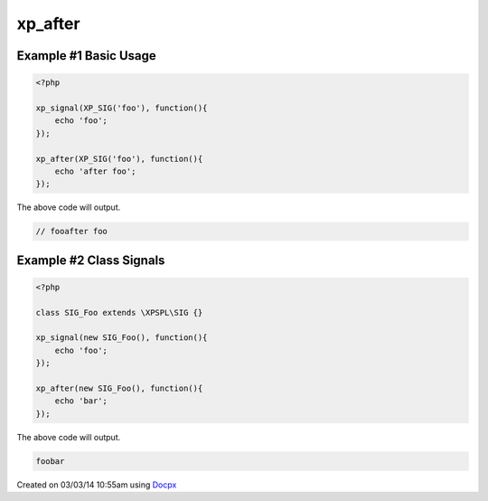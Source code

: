 .. /after.php generated using docpx v1.0.0 on 03/03/14 10:55am


xp_after
********


.. function:: xp_after($signal, $process)


    Execute a function after a signal has been emitted.

    :param object: \\XPSPL\\SIG
    :param callable|process: PHP Callable or \\XPSPL\\Process.

    :rtype: object \\XPSPL\\Process


Example #1 Basic Usage
######################

.. code-block:: php

   <?php

   xp_signal(XP_SIG('foo'), function(){
       echo 'foo';
   });

   xp_after(XP_SIG('foo'), function(){
       echo 'after foo';
   });

The above code will output.

.. code-block:: php

   // fooafter foo

Example #2 Class Signals
########################

.. code-block:: php

    <?php

    class SIG_Foo extends \XPSPL\SIG {}

    xp_signal(new SIG_Foo(), function(){
        echo 'foo';
    });

    xp_after(new SIG_Foo(), function(){
        echo 'bar';
    });

The above code will output.

.. code-block:: php

    foobar




Created on 03/03/14 10:55am using `Docpx <http://github.com/prggmr/docpx>`_